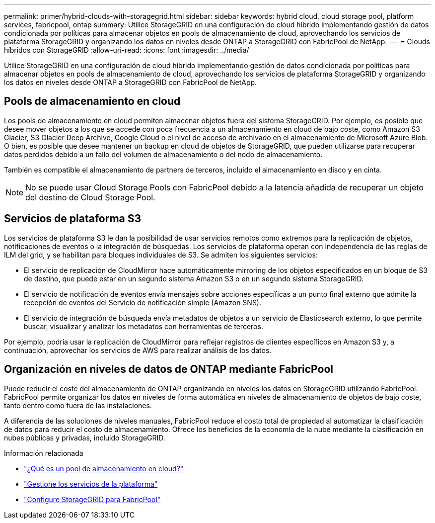 ---
permalink: primer/hybrid-clouds-with-storagegrid.html 
sidebar: sidebar 
keywords: hybrid cloud, cloud storage pool, platform services, fabricpool, ontap 
summary: Utilice StorageGRID en una configuración de cloud híbrido implementando gestión de datos condicionada por políticas para almacenar objetos en pools de almacenamiento de cloud, aprovechando los servicios de plataforma StorageGRID y organizando los datos en niveles desde ONTAP a StorageGRID con FabricPool de NetApp. 
---
= Clouds híbridos con StorageGRID
:allow-uri-read: 
:icons: font
:imagesdir: ../media/


[role="lead"]
Utilice StorageGRID en una configuración de cloud híbrido implementando gestión de datos condicionada por políticas para almacenar objetos en pools de almacenamiento de cloud, aprovechando los servicios de plataforma StorageGRID y organizando los datos en niveles desde ONTAP a StorageGRID con FabricPool de NetApp.



== Pools de almacenamiento en cloud

Los pools de almacenamiento en cloud permiten almacenar objetos fuera del sistema StorageGRID. Por ejemplo, es posible que desee mover objetos a los que se accede con poca frecuencia a un almacenamiento en cloud de bajo coste, como Amazon S3 Glacier, S3 Glacier Deep Archive, Google Cloud o el nivel de acceso de archivado en el almacenamiento de Microsoft Azure Blob. O bien, es posible que desee mantener un backup en cloud de objetos de StorageGRID, que pueden utilizarse para recuperar datos perdidos debido a un fallo del volumen de almacenamiento o del nodo de almacenamiento.

También es compatible el almacenamiento de partners de terceros, incluido el almacenamiento en disco y en cinta.


NOTE: No se puede usar Cloud Storage Pools con FabricPool debido a la latencia añadida de recuperar un objeto del destino de Cloud Storage Pool.



== Servicios de plataforma S3

Los servicios de plataforma S3 le dan la posibilidad de usar servicios remotos como extremos para la replicación de objetos, notificaciones de eventos o la integración de búsquedas. Los servicios de plataforma operan con independencia de las reglas de ILM del grid, y se habilitan para bloques individuales de S3. Se admiten los siguientes servicios:

* El servicio de replicación de CloudMirror hace automáticamente mirroring de los objetos especificados en un bloque de S3 de destino, que puede estar en un segundo sistema Amazon S3 o en un segundo sistema StorageGRID.
* El servicio de notificación de eventos envía mensajes sobre acciones específicas a un punto final externo que admite la recepción de eventos del Servicio de notificación simple (Amazon SNS).
* El servicio de integración de búsqueda envía metadatos de objetos a un servicio de Elasticsearch externo, lo que permite buscar, visualizar y analizar los metadatos con herramientas de terceros.


Por ejemplo, podría usar la replicación de CloudMirror para reflejar registros de clientes específicos en Amazon S3 y, a continuación, aprovechar los servicios de AWS para realizar análisis de los datos.



== Organización en niveles de datos de ONTAP mediante FabricPool

Puede reducir el coste del almacenamiento de ONTAP organizando en niveles los datos en StorageGRID utilizando FabricPool. FabricPool permite organizar los datos en niveles de forma automática en niveles de almacenamiento de objetos de bajo coste, tanto dentro como fuera de las instalaciones.

A diferencia de las soluciones de niveles manuales, FabricPool reduce el costo total de propiedad al automatizar la clasificación de datos para reducir el costo de almacenamiento.  Ofrece los beneficios de la economía de la nube mediante la clasificación en nubes públicas y privadas, incluido StorageGRID.

.Información relacionada
* link:../ilm/what-cloud-storage-pool-is.html["¿Qué es un pool de almacenamiento en cloud?"]
* link:../tenant/what-platform-services-are.html["Gestione los servicios de la plataforma"]
* link:../fabricpool/index.html["Configure StorageGRID para FabricPool"]

